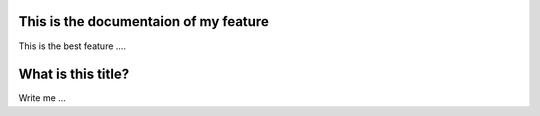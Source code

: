 This is the documentaion of my feature
--------------------------------------

This is the best feature ....

What is this title?
---------

Write me ...
